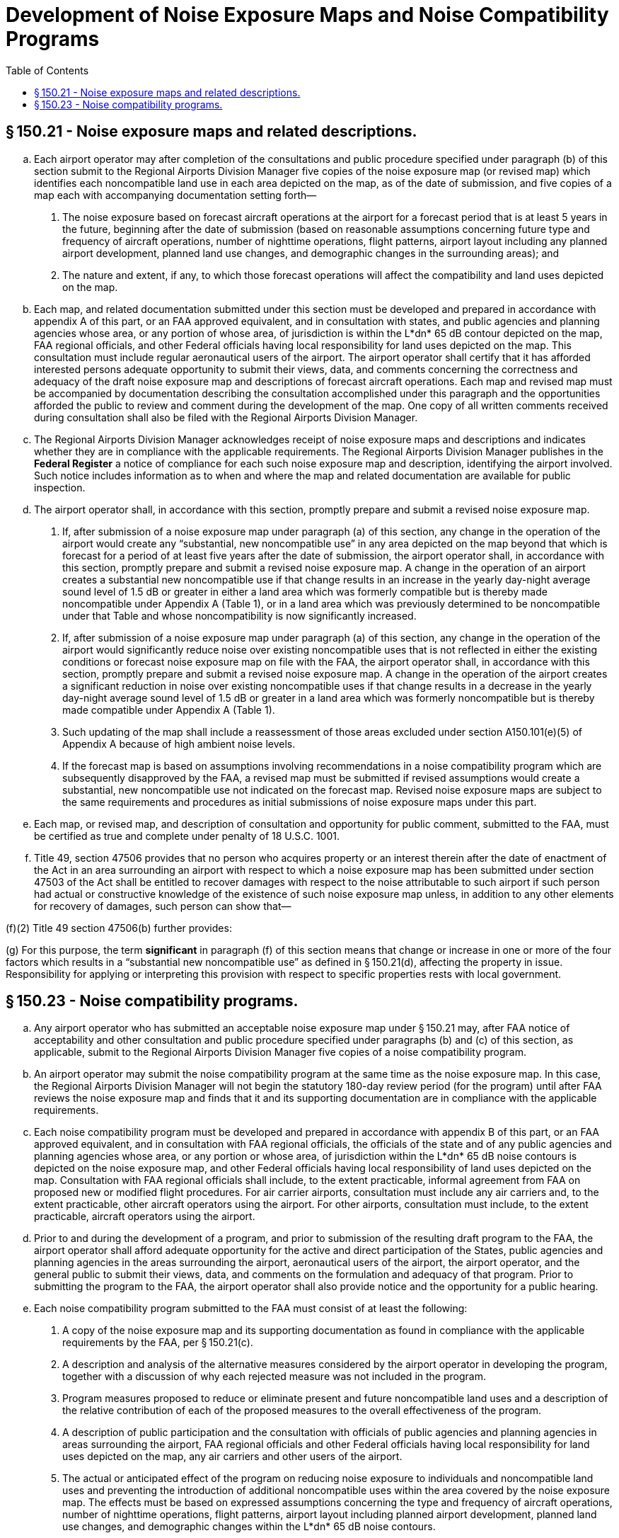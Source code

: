 # Development of Noise Exposure Maps and Noise Compatibility Programs
:toc:

## § 150.21 - Noise exposure maps and related descriptions.

[loweralpha]
. Each airport operator may after completion of the consultations and public procedure specified under paragraph (b) of this section submit to the Regional Airports Division Manager five copies of the noise exposure map (or revised map) which identifies each noncompatible land use in each area depicted on the map, as of the date of submission, and five copies of a map each with accompanying documentation setting forth—
[arabic]
.. The noise exposure based on forecast aircraft operations at the airport for a forecast period that is at least 5 years in the future, beginning after the date of submission (based on reasonable assumptions concerning future type and frequency of aircraft operations, number of nighttime operations, flight patterns, airport layout including any planned airport development, planned land use changes, and demographic changes in the surrounding areas); and
.. The nature and extent, if any, to which those forecast operations will affect the compatibility and land uses depicted on the map.
. Each map, and related documentation submitted under this section must be developed and prepared in accordance with appendix A of this part, or an FAA approved equivalent, and in consultation with states, and public agencies and planning agencies whose area, or any portion of whose area, of jurisdiction is within the L*dn* 65 dB contour depicted on the map, FAA regional officials, and other Federal officials having local responsibility for land uses depicted on the map. This consultation must include regular aeronautical users of the airport. The airport operator shall certify that it has afforded interested persons adequate opportunity to submit their views, data, and comments concerning the correctness and adequacy of the draft noise exposure map and descriptions of forecast aircraft operations. Each map and revised map must be accompanied by documentation describing the consultation accomplished under this paragraph and the opportunities afforded the public to review and comment during the development of the map. One copy of all written comments received during consultation shall also be filed with the Regional Airports Division Manager.
. The Regional Airports Division Manager acknowledges receipt of noise exposure maps and descriptions and indicates whether they are in compliance with the applicable requirements. The Regional Airports Division Manager publishes in the *Federal Register* a notice of compliance for each such noise exposure map and description, identifying the airport involved. Such notice includes information as to when and where the map and related documentation are available for public inspection.
. The airport operator shall, in accordance with this section, promptly prepare and submit a revised noise exposure map.
[arabic]
.. If, after submission of a noise exposure map under paragraph (a) of this section, any change in the operation of the airport would create any “substantial, new noncompatible use” in any area depicted on the map beyond that which is forecast for a period of at least five years after the date of submission, the airport operator shall, in accordance with this section, promptly prepare and submit a revised noise exposure map. A change in the operation of an airport creates a substantial new noncompatible use if that change results in an increase in the yearly day-night average sound level of 1.5 dB or greater in either a land area which was formerly compatible but is thereby made noncompatible under Appendix A (Table 1), or in a land area which was previously determined to be noncompatible under that Table and whose noncompatibility is now significantly increased.
.. If, after submission of a noise exposure map under paragraph (a) of this section, any change in the operation of the airport would significantly reduce noise over existing noncompatible uses that is not reflected in either the existing conditions or forecast noise exposure map on file with the FAA, the airport operator shall, in accordance with this section, promptly prepare and submit a revised noise exposure map. A change in the operation of the airport creates a significant reduction in noise over existing noncompatible uses if that change results in a decrease in the yearly day-night average sound level of 1.5 dB or greater in a land area which was formerly noncompatible but is thereby made compatible under Appendix A (Table 1).
.. Such updating of the map shall include a reassessment of those areas excluded under section A150.101(e)(5) of Appendix A because of high ambient noise levels.
.. If the forecast map is based on assumptions involving recommendations in a noise compatibility program which are subsequently disapproved by the FAA, a revised map must be submitted if revised assumptions would create a substantial, new noncompatible use not indicated on the forecast map. Revised noise exposure maps are subject to the same requirements and procedures as initial submissions of noise exposure maps under this part.
. Each map, or revised map, and description of consultation and opportunity for public comment, submitted to the FAA, must be certified as true and complete under penalty of 18 U.S.C. 1001.
. Title 49, section 47506 provides that no person who acquires property or an interest therein after the date of enactment of the Act in an area surrounding an airport with respect to which a noise exposure map has been submitted under section 47503 of the Act shall be entitled to recover damages with respect to the noise attributable to such airport if such person had actual or constructive knowledge of the existence of such noise exposure map unless, in addition to any other elements for recovery of damages, such person can show that—
              

(f)(2) Title 49 section 47506(b) further provides:
              

(g) For this purpose, the term *significant* in paragraph (f) of this section means that change or increase in one or more of the four factors which results in a “substantial new noncompatible use” as defined in § 150.21(d), affecting the property in issue. Responsibility for applying or interpreting this provision with respect to specific properties rests with local government.

## § 150.23 - Noise compatibility programs.

[loweralpha]
. Any airport operator who has submitted an acceptable noise exposure map under § 150.21 may, after FAA notice of acceptability and other consultation and public procedure specified under paragraphs (b) and (c) of this section, as applicable, submit to the Regional Airports Division Manager five copies of a noise compatibility program.
. An airport operator may submit the noise compatibility program at the same time as the noise exposure map. In this case, the Regional Airports Division Manager will not begin the statutory 180-day review period (for the program) until after FAA reviews the noise exposure map and finds that it and its supporting documentation are in compliance with the applicable requirements.
. Each noise compatibility program must be developed and prepared in accordance with appendix B of this part, or an FAA approved equivalent, and in consultation with FAA regional officials, the officials of the state and of any public agencies and planning agencies whose area, or any portion or whose area, of jurisdiction within the L*dn* 65 dB noise contours is depicted on the noise exposure map, and other Federal officials having local responsibility of land uses depicted on the map. Consultation with FAA regional officials shall include, to the extent practicable, informal agreement from FAA on proposed new or modified flight procedures. For air carrier airports, consultation must include any air carriers and, to the extent practicable, other aircraft operators using the airport. For other airports, consultation must include, to the extent practicable, aircraft operators using the airport.
. Prior to and during the development of a program, and prior to submission of the resulting draft program to the FAA, the airport operator shall afford adequate opportunity for the active and direct participation of the States, public agencies and planning agencies in the areas surrounding the airport, aeronautical users of the airport, the airport operator, and the general public to submit their views, data, and comments on the formulation and adequacy of that program. Prior to submitting the program to the FAA, the airport operator shall also provide notice and the opportunity for a public hearing.
. Each noise compatibility program submitted to the FAA must consist of at least the following:
[arabic]
.. A copy of the noise exposure map and its supporting documentation as found in compliance with the applicable requirements by the FAA, per § 150.21(c).
.. A description and analysis of the alternative measures considered by the airport operator in developing the program, together with a discussion of why each rejected measure was not included in the program.
.. Program measures proposed to reduce or eliminate present and future noncompatible land uses and a description of the relative contribution of each of the proposed measures to the overall effectiveness of the program.
.. A description of public participation and the consultation with officials of public agencies and planning agencies in areas surrounding the airport, FAA regional officials and other Federal officials having local responsibility for land uses depicted on the map, any air carriers and other users of the airport.
.. The actual or anticipated effect of the program on reducing noise exposure to individuals and noncompatible land uses and preventing the introduction of additional noncompatible uses within the area covered by the noise exposure map. The effects must be based on expressed assumptions concerning the type and frequency of aircraft operations, number of nighttime operations, flight patterns, airport layout including planned airport development, planned land use changes, and demographic changes within the L*dn* 65 dB noise contours.
.. A description of how the proposed future actions may change any noise control or compatibility plans or actions previously adopted by the airport proprietor.
.. A summary of the comments at any public hearing on the program and a copy of all written material submitted to the operator under paragraphs (c) and (d) of this section, together with the operator's response and disposition of those comments and materials to demonstrate the program is feasible and reasonably consistent with obtaining the objectives of airport noise compatibility planning under this part.
.. The period covered by the program, the schedule for implementation of the program, the persons responsible for implementation of each measure in the program, and, for each measure, documentation supporting the feasibility of implementation, including any essential governmental actions, costs, and anticipated sources of funding, that will demonstrate that the program is reasonably consistent with achieving the goals of airport noise compatibility planning under this part.
.. Provision for revising the program if made necessary by revision of the noise exposure map.

